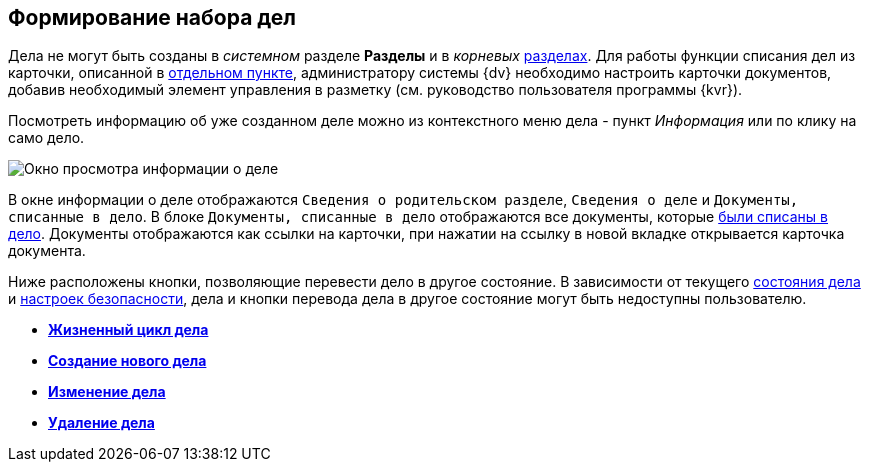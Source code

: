 
== Формирование набора дел

Дела не могут быть созданы в _системном_ разделе *Разделы* и в _корневых_ xref:FormNomenclatureSections.adoc[разделах]. Для работы функции списания дел из карточки, описанной в xref:documentsWriteOffToCase.adoc[отдельном пункте], администратору системы {dv} необходимо настроить карточки документов, добавив необходимый элемент управления в разметку (см. руководство пользователя программы {kvr}).

Посмотреть информацию об уже созданном деле можно из контекстного меню дела - пункт _Информация_ или по клику на само дело.

image::caseinfo.png[Окно просмотра информации о деле]

В окне информации о деле отображаются `Сведения о родительском                 разделе`, `Сведения о деле` и `Документы, списанные в дело`. В блоке `Документы, списанные в дело` отображаются все документы, которые xref:documentsWriteOffToCase.adoc[были списаны в дело]. Документы отображаются как ссылки на карточки, при нажатии на ссылку в новой вкладке открывается карточка документа.

Ниже расположены кнопки, позволяющие перевести дело в другое состояние. В зависимости от текущего xref:CaseLifecycle.adoc[состояния дела] и xref:NomenclatureSecurityParent.adoc[настроек безопасности], дела и кнопки перевода дела в другое состояние могут быть недоступны пользователю.

* *xref:CaseLifecycle.adoc[Жизненный цикл дела]* +
* *xref:NewCase.adoc[Создание нового дела]* +
* *xref:EditCaseRecord.adoc[Изменение дела]* +
* *xref:DeleteCase.adoc[Удаление дела]* +
